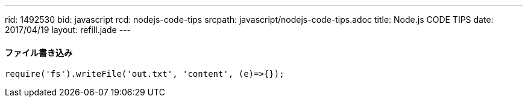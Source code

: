 ---
rid: 1492530
bid: javascript
rcd: nodejs-code-tips
srcpath: javascript/nodejs-code-tips.adoc
title: Node.js CODE TIPS
date: 2017/04/19
layout: refill.jade
---

==== ファイル書き込み

[source,javascript]
----
require('fs').writeFile('out.txt', 'content', (e)=>{});
----
